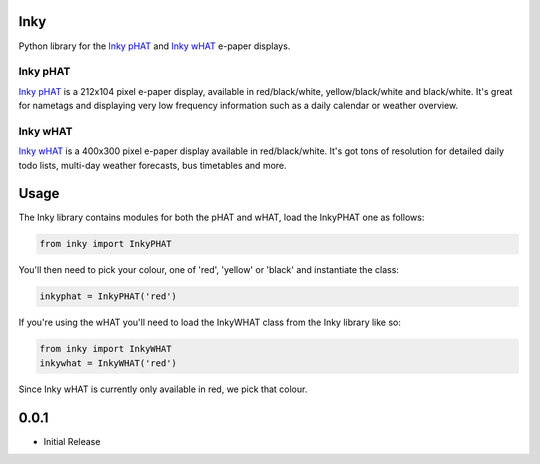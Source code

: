 Inky
====

Python library for the `Inky
pHAT <https://shop.pimoroni.com/products/inky-phat>`__ and `Inky
wHAT <https://shop.pimoroni.com/products/inky-what>`__ e-paper displays.

Inky pHAT
---------

`Inky pHAT <https://shop.pimoroni.com/products/inky-phat>`__ is a
212x104 pixel e-paper display, available in red/black/white,
yellow/black/white and black/white. It's great for nametags and
displaying very low frequency information such as a daily calendar or
weather overview.

Inky wHAT
---------

`Inky wHAT <https://shop.pimoroni.com/products/inky-what>`__ is a
400x300 pixel e-paper display available in red/black/white. It's got
tons of resolution for detailed daily todo lists, multi-day weather
forecasts, bus timetables and more.

Usage
=====

The Inky library contains modules for both the pHAT and wHAT, load the
InkyPHAT one as follows:

.. code:: python

    from inky import InkyPHAT

You'll then need to pick your colour, one of 'red', 'yellow' or 'black'
and instantiate the class:

.. code:: python

    inkyphat = InkyPHAT('red')

If you're using the wHAT you'll need to load the InkyWHAT class from the
Inky library like so:

.. code:: python

    from inky import InkyWHAT
    inkywhat = InkyWHAT('red')

Since Inky wHAT is currently only available in red, we pick that colour.

0.0.1
=====

* Initial Release


